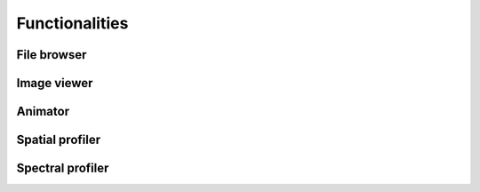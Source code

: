 Functionalities
===============

File browser
------------



Image viewer
------------

Animator
--------



Spatial profiler
----------------



Spectral profiler
-----------------
